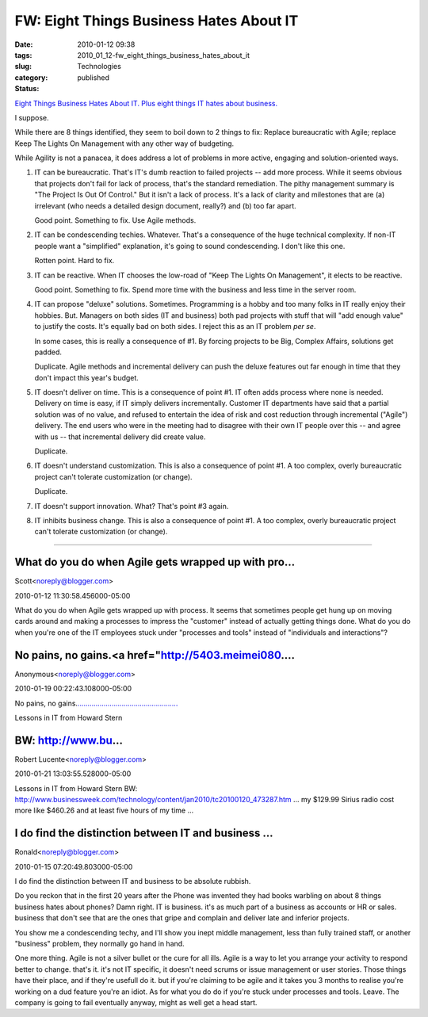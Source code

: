 FW: Eight Things Business Hates About IT
========================================

:date: 2010-01-12 09:38
:tags:
:slug: 2010_01_12-fw_eight_things_business_hates_about_it
:category: Technologies
:status: published

`Eight Things Business Hates About IT. Plus eight things IT hates about
business. <http://www.cioinsight.com/c/a/IT-Management/8-Things-Business-Hates-About-IT-791460/?kc=CIOMINUTE01082010CIO1>`__

I suppose.

While there are 8 things identified, they seem to boil down to 2
things to fix: Replace bureaucratic with Agile; replace Keep The
Lights On Management with any other way of budgeting.

While Agility is not a panacea, it does address a lot of problems in
more active, engaging and solution-oriented ways.

1.  IT can be bureaucratic. That's IT's dumb reaction to failed
    projects -- add more process. While it seems obvious that projects
    don't fail for lack of process, that's the standard remediation. The
    pithy management summary is "The Project Is Out Of Control." But it
    isn't a lack of process. It's a lack of clarity and milestones that
    are (a) irrelevant (who needs a detailed design document, really?)
    and (b) too far apart.

    Good point. Something to fix. Use Agile methods.

2.  IT can be condescending techies. Whatever. That's a consequence of
    the huge technical complexity. If non-IT people want a "simplified"
    explanation, it's going to sound condescending. I don't like this
    one.

    Rotten point. Hard to fix.

3.  IT can be reactive. When IT chooses the low-road of "Keep The
    Lights On Management", it elects to be reactive.

    Good point. Something to fix. Spend more time with the business and
    less time in the server room.

4.  IT can propose "deluxe" solutions. Sometimes. Programming is a
    hobby and too many folks in IT really enjoy their hobbies. But.
    Managers on both sides (IT and business) both pad projects with stuff
    that will "add enough value" to justify the costs. It's equally bad
    on both sides. I reject this as an IT problem *per se*.

    In some cases, this is really a consequence of #1. By forcing
    projects to be Big, Complex Affairs, solutions get padded.

    Duplicate. Agile methods and incremental delivery can push the deluxe
    features out far enough in time that they don't impact this year's
    budget.

5.  IT doesn't deliver on time. This is a consequence of point #1. IT
    often adds process where none is needed. Delivery on time is easy, if
    IT simply delivers incrementally. Customer IT departments have said
    that a partial solution was of no value, and refused to entertain the
    idea of risk and cost reduction through incremental ("Agile")
    delivery. The end users who were in the meeting had to disagree with
    their own IT people over this -- and agree with us -- that
    incremental delivery did create value.

    Duplicate.

6.  IT doesn't understand customization. This is also a consequence of
    point #1. A too complex, overly bureaucratic project can't tolerate
    customization (or change).

    Duplicate.

7.  IT doesn't support innovation. What? That's point #3 again.

8.  IT inhibits business change. This is also a consequence of point
    #1. A too complex, overly bureaucratic project can't tolerate
    customization (or change).




-----

What do you do when Agile gets wrapped up with pro...
-----------------------------------------------------

Scott<noreply@blogger.com>

2010-01-12 11:30:58.456000-05:00

What do you do when Agile gets wrapped up with process. It seems that
sometimes people get hung up on moving cards around and making a
processes to impress the "customer" instead of actually getting things
done. What do you do when you're one of the IT employees stuck under
"processes and tools" instead of "individuals and interactions"?


No pains, no gains.<a href="http://5403.meimei080....
-----------------------------------------------------

Anonymous<noreply@blogger.com>

2010-01-19 00:22:43.108000-05:00

No pains, no
gains.\ `. <http://5403.meimei080.info>`__\ `. <http://666.meimei0204.info>`__\ `. <http://g8.meimei0204.info>`__\ `. <http://g88.meimei0204.info>`__\ `. <http://g8mm.meimei0204.info>`__\ `. <http://girl.meimei0204.info>`__\ `. <http://gogo.meimei0204.info>`__\ `. <http://hot.meimei0204.info>`__\ `. <http://ilove.meimei0204.info>`__\ `. <http://japan.meimei0204.info>`__\ `. <http://jolin.meimei0204.info>`__\ `. <http://jpgirl.meimei0204.info>`__\ `. <http://face.meimei0204.info>`__\ `. <http://dvd.meimei0204.info>`__\ `. <http://dudusex.meimei0204.info>`__\ `. <http://66k.meimei0204.info>`__\ `. <http://69.meimei0204.info>`__\ `. <http://69vip.meimei0204.info>`__\ `. <http://6k.meimei0204.info>`__\ `. <http://777.meimei0204.info>`__\ `. <http://adult.meimei0204.info>`__\ `. <http://aio.meimei0204.info>`__\ `. <http://bb.meimei0204.info>`__\ `. <http://buty.meimei0204.info>`__\ `. <http://chat.meimei0204.info>`__\ `. <http://king.meimei0204.info>`__\ `. <http://kiss168.meimei0204.info>`__\ `. <http://play.meimei0204.info>`__\ `. <http://playboy.meimei0204.info>`__\ `. <http://post.meimei0204.info>`__\ `. <http://room.meimei0204.info>`__\ `. <http://shop.meimei0204.info>`__\ `. <http://shopping.meimei0204.info>`__\ `. <http://show.meimei0204.info>`__\ `. <http://showlive.meimei0204.info>`__\ `. <http://sogo.meimei0204.info>`__\ `. <http://taiwangirl.meimei0204.info>`__\ `. <http://panda.meimei0204.info>`__\ `. <http://orz.meimei0204.info>`__\ `. <http://nice.meimei0204.info>`__\ `. <http://kk123.meimei0204.info>`__\ `. <http://ko.meimei0204.info>`__\ `. <http://live.meimei0204.info>`__\ `. <http://livesex.meimei0204.info>`__\ `. <http://honey.meimei0204.info>`__\ `. <http://love104.meimei0204.info>`__\ `. <http://loveu.meimei0204.info>`__\ `. <http://may.meimei0204.info>`__\ `. <http://mm.meimei0204.info>`__\ `. <http://monkey.meimei0204.info>`__


Lessons in IT from Howard Stern

BW: http://www.bu...
-----------------------------------------------------

Robert Lucente<noreply@blogger.com>

2010-01-21 13:03:55.528000-05:00

Lessons in IT from Howard Stern
BW:
http://www.businessweek.com/technology/content/jan2010/tc20100120_473287.htm
... my $129.99 Sirius radio cost more like $460.26 and at least five
hours of my time ...


I do find the distinction between IT and business ...
-----------------------------------------------------

Ronald<noreply@blogger.com>

2010-01-15 07:20:49.803000-05:00

I do find the distinction between IT and business to be absolute
rubbish.

Do you reckon that in the first 20 years after the Phone was invented
they had books warbling on about 8 things business hates about phones?
Damn right. IT is business. it's as much part of a business as accounts
or HR or sales. business that don't see that are the ones that gripe and
complain and deliver late and inferior projects.

You show me a condescending techy, and I'll show you inept middle
management, less than fully trained staff, or another "business"
problem, they normally go hand in hand.

One more thing. Agile is not a silver bullet or the cure for all ills.
Agile is a way to let you arrange your activity to respond better to
change. that's it. it's not IT specific, it doesn't need scrums or issue
management or user stories. Those things have their place, and if
they're usefull do it. but if you're claiming to be agile and it takes
you 3 months to realise you're working on a dud feature you're an idiot.
As for what you do do if you're stuck under processes and tools. Leave.
The company is going to fail eventually anyway, might as well get a head
start.





